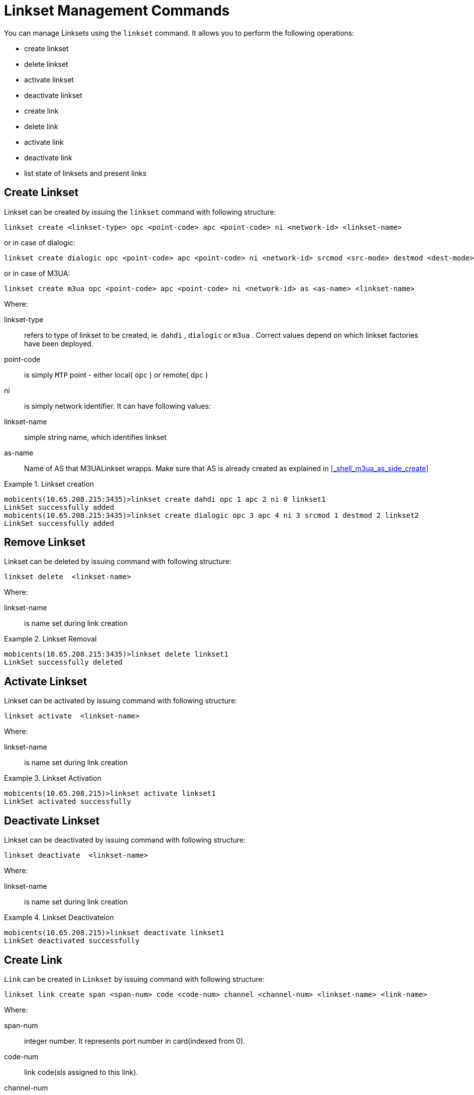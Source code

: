 
[[_shell_linkset]]
= Linkset Management Commands

You can manage Linksets using the `linkset`			command.
It allows you to perform the following operations: 

* create linkset
* delete linkset
* activate linkset
* deactivate linkset
* create link
* delete link
* activate link
* deactivate link
* list state of linksets and present links

[[_shell_linkset_create]]
== Create Linkset

Linkset can be created by issuing the `linkset` command with following structure:

[source]
----

linkset create <linkset-type> opc <point-code> apc <point-code> ni <network-id> <linkset-name>
----

or in case of dialogic:

[source]
----

linkset create dialogic opc <point-code> apc <point-code> ni <network-id> srcmod <src-mode> destmod <dest-mode> <linkset-name>
----

or in case of M3UA:

[source]
----

linkset create m3ua opc <point-code> apc <point-code> ni <network-id> as <as-name> <linkset-name>
----

Where:

linkset-type::
  refers to type of linkset to be created, ie. `dahdi`							, `dialogic`							or `m3ua`							. Correct values depend on which linkset factories have been deployed. 						

point-code::
  is simply `MTP`							point - either local( `opc`							) or remote( `dpc`							) 

ni::
  is simply network identifier.
  It can have following values:

linkset-name::
  simple string name, which identifies linkset

as-name::
  Name of AS that M3UALinkset wrapps.
  Make sure that AS is already created as explained in <<_shell_m3ua_as_side_create>> 

.Linkset creation
====
----

mobicents(10.65.208.215:3435)>linkset create dahdi opc 1 apc 2 ni 0 linkset1
LinkSet successfully added
mobicents(10.65.208.215:3435)>linkset create dialogic opc 3 apc 4 ni 3 srcmod 1 destmod 2 linkset2
LinkSet successfully added
----
====

[[_shell_linkset_delete]]
== Remove Linkset

Linkset can be deleted by issuing command with following structure:

[source]
----

linkset delete  <linkset-name>
----

Where:

linkset-name::
  is name set during link creation

.Linkset Removal
====
----

mobicents(10.65.208.215:3435)>linkset delete linkset1
LinkSet successfully deleted
----
====

[[_shell_linkset_activate]]
== Activate Linkset

Linkset can be activated by issuing command with following structure:

[source]
----

linkset activate  <linkset-name>
----

Where:

linkset-name::
  is name set during link creation

.Linkset Activation
====
----

mobicents(10.65.208.215)>linkset activate linkset1
LinkSet activated successfully
----
====

[[_shell_linkset_deactivate]]
== Deactivate Linkset

Linkset can be deactivated by issuing command with following structure:

[source]
----

linkset deactivate  <linkset-name>
----

Where:

linkset-name::
  is name set during link creation

.Linkset Deactivateion
====
----

mobicents(10.65.208.215)>linkset deactivate linkset1
LinkSet deactivated successfully
----
====

[[_shell_linkset_link_create]]
== Create Link

`Link`				can be created in `Linkset`				by issuing command with following structure: 

[source]
----

linkset link create span <span-num> code <code-num> channel <channel-num> <linkset-name> <link-name>
----

Where:

span-num::
  integer number.
  It represents port number in card(indexed from 0).

code-num::
  link code(sls assigned to this link).

channel-num::
  integer number indicating time slot number(TDM time slot). 

linkset-name::
  is name set during link creation.

link-name::
  name which identifies link in linkset.

.
====
----

mobicents(10.65.208.215:3435)>linkset link create span 1 code 1 channel 1 linkset1 link1
Link successfully added
----
====

[[_shell_linkset_link_delete]]
== Remove Link

`Link`				can be removed from in `Linkset`				by issuing command with following structure: 

[source]
----

linkset link delete <linkset-name> <link-name>
----

Where:

linkset-name::
  is name set during link creation

link-name::
  name which identifies link in linkset

.Link Removal
====
----

mobicents(10.65.208.215:3435)>linkset link delete linkset1 link1
Link successfully deleted
----
====

[[_shell_linkset_link_activate]]
== Activate Link

Link can be activated by issuing command with following structure:

[source]
----

linkset link activate <linkset-name> <link-name>
----

Where:

linkset-name::
  is name set during link creation

link-name::
  name which identifies link in linkset

.Link Activation
====
----

mobicents(10.65.208.215:3435)>linkset link activate linkset1 link1
Link activated successfully
----
====

[[_shell_linkset_link_deactivate]]
== Deactivate Link

Link can be deactivated by issuing command with following structure:

[source]
----

linkset link deactivate <linkset-name> <link-name>
----

Where:

linkset-name::
  is name set during link creation

link-name::
  name which identifies link in linkset

.Link Deactivateion
====
----

mobicents(10.65.208.215:3435)>linkset link deactivate linkset1 link1
Link deactivated successfully
----
====

[[_shell_linkset_show]]
== Show status

Linkset and Link's status can be viewed by issuing command with following structure:

[source]
----

linkset show
----

.Linkset Status
====
----

mobicents(10.65.208.215:3435)>linkset show
linkset1      dahdi    opc=1           apc=2           ni=0    state=UNAVAILABLE
    link1       span=1   channelId=1   code=1  state=UNAVAILABLE
----
====

The possible state of Linkset are 

* UNAVAILABLE : Indicates the linkset does not have any "`available`" links and cannot transport traffic
* SHUTDOWN : Indicates the linkset has been shutdown in the configuration
* AVAILABLE : Indicates the linkset has at least one available link and can carry traffic

The possible state of Link are 

* UNAVAILABLE : Indicates the link is not available to carry traffic.
  This can occur if the link is remotely or locally inhibited by a user.
  It can also be unavailable if MTP2 has not been able to successfully activate the link connection.
* SHUTDOWN : Indicates the link has been shutdown in the configuration.
* AVAILABLE : Indicates the link is active and able to transport traffic
* FAILED : A link is FAILED when the link is not shutdown but is unavailable at layer2 for some reason.
  For example Initial Alignment failed or the link test messages sent by MTP3 are not being acknowledged.